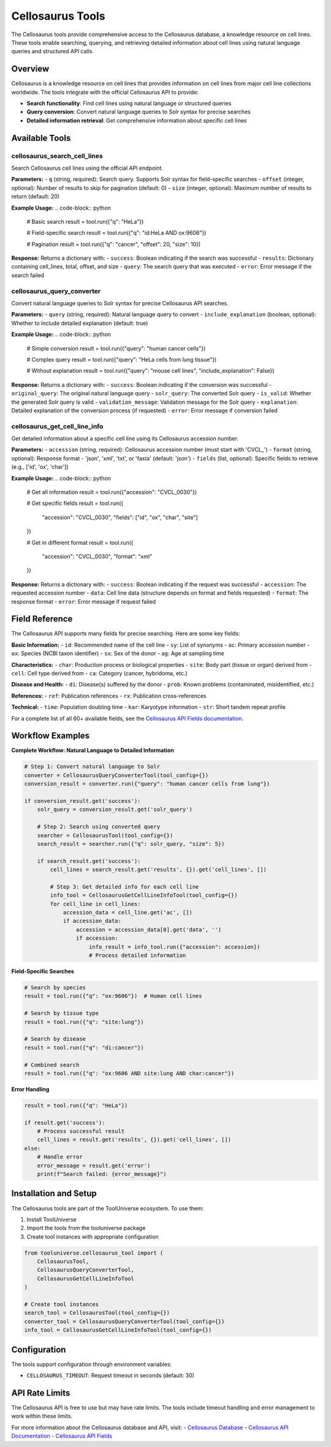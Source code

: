 Cellosaurus Tools
=================

The Cellosaurus tools provide comprehensive access to the Cellosaurus database, a knowledge resource on cell lines. These tools enable searching, querying, and retrieving detailed information about cell lines using natural language queries and structured API calls.

Overview
--------

Cellosaurus is a knowledge resource on cell lines that provides information on cell lines from major cell line collections worldwide. The tools integrate with the official Cellosaurus API to provide:

- **Search functionality**: Find cell lines using natural language or structured queries
- **Query conversion**: Convert natural language queries to Solr syntax for precise searches
- **Detailed information retrieval**: Get comprehensive information about specific cell lines

Available Tools
---------------

cellosaurus_search_cell_lines
~~~~~~~~~~~~~~~~~~~~~~~~~~~~~

Search Cellosaurus cell lines using the official API endpoint.

**Parameters:**
- ``q`` (string, required): Search query. Supports Solr syntax for field-specific searches
- ``offset`` (integer, optional): Number of results to skip for pagination (default: 0)
- ``size`` (integer, optional): Maximum number of results to return (default: 20)

**Example Usage:**
.. code-block:: python

    # Basic search
    result = tool.run({"q": "HeLa"})
    
    # Field-specific search
    result = tool.run({"q": "id:HeLa AND ox:9606"})
    
    # Pagination
    result = tool.run({"q": "cancer", "offset": 20, "size": 10})

**Response:**
Returns a dictionary with:
- ``success``: Boolean indicating if the search was successful
- ``results``: Dictionary containing cell_lines, total, offset, and size
- ``query``: The search query that was executed
- ``error``: Error message if the search failed

cellosaurus_query_converter
~~~~~~~~~~~~~~~~~~~~~~~~~~~

Convert natural language queries to Solr syntax for precise Cellosaurus API searches.

**Parameters:**
- ``query`` (string, required): Natural language query to convert
- ``include_explanation`` (boolean, optional): Whether to include detailed explanation (default: true)

**Example Usage:**
.. code-block:: python

    # Simple conversion
    result = tool.run({"query": "human cancer cells"})
    
    # Complex query
    result = tool.run({"query": "HeLa cells from lung tissue"})
    
    # Without explanation
    result = tool.run({"query": "mouse cell lines", "include_explanation": False})

**Response:**
Returns a dictionary with:
- ``success``: Boolean indicating if the conversion was successful
- ``original_query``: The original natural language query
- ``solr_query``: The converted Solr query
- ``is_valid``: Whether the generated Solr query is valid
- ``validation_message``: Validation message for the Solr query
- ``explanation``: Detailed explanation of the conversion process (if requested)
- ``error``: Error message if conversion failed

cellosaurus_get_cell_line_info
~~~~~~~~~~~~~~~~~~~~~~~~~~~~~~

Get detailed information about a specific cell line using its Cellosaurus accession number.

**Parameters:**
- ``accession`` (string, required): Cellosaurus accession number (must start with 'CVCL_')
- ``format`` (string, optional): Response format - 'json', 'xml', 'txt', or 'fasta' (default: 'json')
- ``fields`` (list, optional): Specific fields to retrieve (e.g., ['id', 'ox', 'char'])

**Example Usage:**
.. code-block:: python

    # Get all information
    result = tool.run({"accession": "CVCL_0030"})
    
    # Get specific fields
    result = tool.run({
        "accession": "CVCL_0030",
        "fields": ["id", "ox", "char", "site"]
    })
    
    # Get in different format
    result = tool.run({
        "accession": "CVCL_0030",
        "format": "xml"
    })

**Response:**
Returns a dictionary with:
- ``success``: Boolean indicating if the request was successful
- ``accession``: The requested accession number
- ``data``: Cell line data (structure depends on format and fields requested)
- ``format``: The response format
- ``error``: Error message if request failed

Field Reference
---------------

The Cellosaurus API supports many fields for precise searching. Here are some key fields:

**Basic Information:**
- ``id``: Recommended name of the cell line
- ``sy``: List of synonyms
- ``ac``: Primary accession number
- ``ox``: Species (NCBI taxon identifier)
- ``sx``: Sex of the donor
- ``ag``: Age at sampling time

**Characteristics:**
- ``char``: Production process or biological properties
- ``site``: Body part (tissue or organ) derived from
- ``cell``: Cell type derived from
- ``ca``: Category (cancer, hybridoma, etc.)

**Disease and Health:**
- ``di``: Disease(s) suffered by the donor
- ``prob``: Known problems (contaminated, misidentified, etc.)

**References:**
- ``ref``: Publication references
- ``rx``: Publication cross-references

**Technical:**
- ``time``: Population doubling time
- ``kar``: Karyotype information
- ``str``: Short tandem repeat profile

For a complete list of all 60+ available fields, see the `Cellosaurus API Fields documentation <https://api.cellosaurus.org/api-fields>`_.

Workflow Examples
-----------------

**Complete Workflow: Natural Language to Detailed Information**

.. code-block:: python

    # Step 1: Convert natural language to Solr
    converter = CellosaurusQueryConverterTool(tool_config={})
    conversion_result = converter.run({"query": "human cancer cells from lung"})
    
    if conversion_result.get('success'):
        solr_query = conversion_result.get('solr_query')
        
        # Step 2: Search using converted query
        searcher = CellosaurusTool(tool_config={})
        search_result = searcher.run({"q": solr_query, "size": 5})
        
        if search_result.get('success'):
            cell_lines = search_result.get('results', {}).get('cell_lines', [])
            
            # Step 3: Get detailed info for each cell line
            info_tool = CellosaurusGetCellLineInfoTool(tool_config={})
            for cell_line in cell_lines:
                accession_data = cell_line.get('ac', [])
                if accession_data:
                    accession = accession_data[0].get('data', '')
                    if accession:
                        info_result = info_tool.run({"accession": accession})
                        # Process detailed information

**Field-Specific Searches**

.. code-block:: python

    # Search by species
    result = tool.run({"q": "ox:9606"})  # Human cell lines
    
    # Search by tissue type
    result = tool.run({"q": "site:lung"})
    
    # Search by disease
    result = tool.run({"q": "di:cancer"})
    
    # Combined search
    result = tool.run({"q": "ox:9606 AND site:lung AND char:cancer"})

**Error Handling**

.. code-block:: python

    result = tool.run({"q": "HeLa"})
    
    if result.get('success'):
        # Process successful result
        cell_lines = result.get('results', {}).get('cell_lines', [])
    else:
        # Handle error
        error_message = result.get('error')
        print(f"Search failed: {error_message}")

Installation and Setup
----------------------

The Cellosaurus tools are part of the ToolUniverse ecosystem. To use them:

1. Install ToolUniverse
2. Import the tools from the tooluniverse package
3. Create tool instances with appropriate configuration

.. code-block:: python

    from tooluniverse.cellosaurus_tool import (
        CellosaurusTool,
        CellosaurusQueryConverterTool,
        CellosaurusGetCellLineInfoTool
    )
    
    # Create tool instances
    search_tool = CellosaurusTool(tool_config={})
    converter_tool = CellosaurusQueryConverterTool(tool_config={})
    info_tool = CellosaurusGetCellLineInfoTool(tool_config={})

Configuration
-------------

The tools support configuration through environment variables:

- ``CELLOSAURUS_TIMEOUT``: Request timeout in seconds (default: 30)

API Rate Limits
---------------

The Cellosaurus API is free to use but may have rate limits. The tools include timeout handling and error management to work within these limits.

For more information about the Cellosaurus database and API, visit:
- `Cellosaurus Database <https://web.expasy.org/cellosaurus/>`_
- `Cellosaurus API Documentation <https://api.cellosaurus.org/>`_
- `Cellosaurus API Fields <https://api.cellosaurus.org/api-fields>`_
